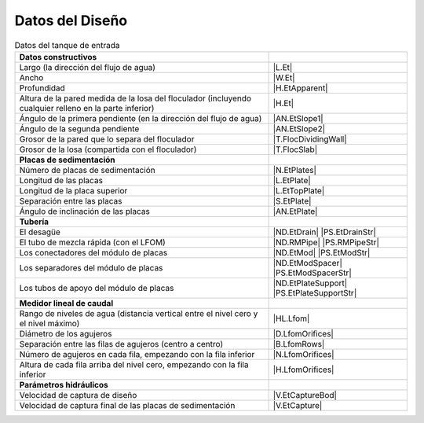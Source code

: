 
.. _title_Tank_Datos del Diseño:

****************
Datos del Diseño
****************

.. _table_tank_data:

.. csv-table:: Datos del tanque de entrada
    :align: center

    **Datos constructivos**, ""
    Largo (la dirección del flujo de agua), |L.Et|
    Ancho, |W.Et|
    Profundidad, |H.EtApparent|
    Altura de la pared medida de la losa del floculador (incluyendo cualquier relleno en la parte inferior), |H.Et|
    Ángulo de la primera pendiente (en la dirección del flujo de agua), |AN.EtSlope1|
    Ángulo de la segunda pendiente, |AN.EtSlope2|
    Grosor de la pared que lo separa del floculador, |T.FlocDividingWall|
    Grosor de la losa (compartida con el floculador), |T.FlocSlab|
    **Placas de sedimentación**
    Número de placas de sedimentación, |N.EtPlates|
    Longitud de las placas,	|L.EtPlate|
    Longitud de la placa superior, |L.EtTopPlate|
    Separación entre las placas, |S.EtPlate|
    Ángulo de inclinación de las placas, |AN.EtPlate|
    **Tubería**
    El desagüe,	|ND.EtDrain| |PS.EtDrainStr|
    El tubo de mezcla rápida (con el LFOM), |ND.RMPipe| |PS.RMPipeStr|
    Los conectadores del módulo de placas, |ND.EtMod| |PS.EtModStr|
    Los separadores del módulo de placas, |ND.EtModSpacer| |PS.EtModSpacerStr|
    Los tubos de apoyo del módulo de placas,	|ND.EtPlateSupport| |PS.EtPlateSupportStr|
    **Medidor lineal de caudal**
    Rango de niveles de agua (distancia vertical entre el nivel cero y el nivel máximo), |HL.Lfom|
    Diámetro de los agujeros, |D.LfomOrifices|
    Separación entre las filas de agujeros (centro a centro), |B.LfomRows|
    "Número de agujeros en cada fila, empezando con la fila inferior", |N.LfomOrifices|
    "Altura de cada fila arriba del nivel cero, empezando con la fila inferior", |H.LfomOrifices|
    **Parámetros hidráulicos**
    Velocidad de captura de diseño, |V.EtCaptureBod|
    Velocidad de captura final de las placas de sedimentación, |V.EtCapture|
